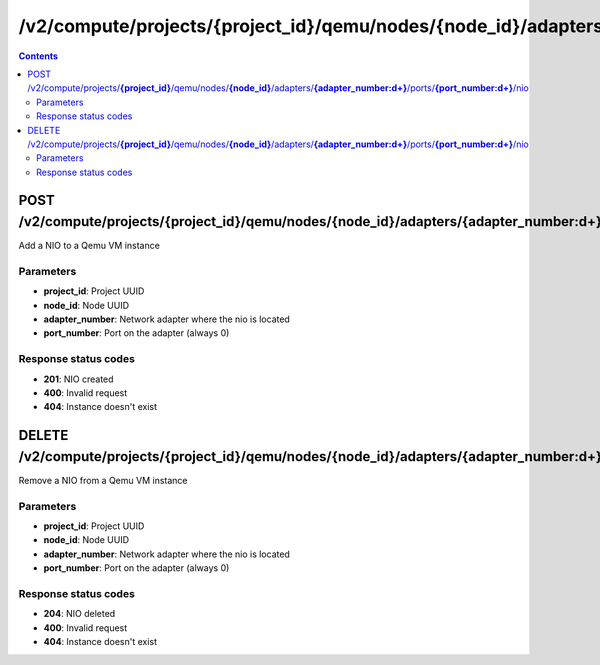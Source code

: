 /v2/compute/projects/{project_id}/qemu/nodes/{node_id}/adapters/{adapter_number:\d+}/ports/{port_number:\d+}/nio
------------------------------------------------------------------------------------------------------------------------------------------

.. contents::

POST /v2/compute/projects/**{project_id}**/qemu/nodes/**{node_id}**/adapters/**{adapter_number:\d+}**/ports/**{port_number:\d+}**/nio
~~~~~~~~~~~~~~~~~~~~~~~~~~~~~~~~~~~~~~~~~~~~~~~~~~~~~~~~~~~~~~~~~~~~~~~~~~~~~~~~~~~~~~~~~~~~~~~~~~~~~~~~~~~~~~~~~~~~~~~~~~~~~~~~~~~~~~~~~~~~~~~~~~~~~~~~~~~~~~
Add a NIO to a Qemu VM instance

Parameters
**********
- **project_id**: Project UUID
- **node_id**: Node UUID
- **adapter_number**: Network adapter where the nio is located
- **port_number**: Port on the adapter (always 0)

Response status codes
**********************
- **201**: NIO created
- **400**: Invalid request
- **404**: Instance doesn't exist


DELETE /v2/compute/projects/**{project_id}**/qemu/nodes/**{node_id}**/adapters/**{adapter_number:\d+}**/ports/**{port_number:\d+}**/nio
~~~~~~~~~~~~~~~~~~~~~~~~~~~~~~~~~~~~~~~~~~~~~~~~~~~~~~~~~~~~~~~~~~~~~~~~~~~~~~~~~~~~~~~~~~~~~~~~~~~~~~~~~~~~~~~~~~~~~~~~~~~~~~~~~~~~~~~~~~~~~~~~~~~~~~~~~~~~~~
Remove a NIO from a Qemu VM instance

Parameters
**********
- **project_id**: Project UUID
- **node_id**: Node UUID
- **adapter_number**: Network adapter where the nio is located
- **port_number**: Port on the adapter (always 0)

Response status codes
**********************
- **204**: NIO deleted
- **400**: Invalid request
- **404**: Instance doesn't exist

